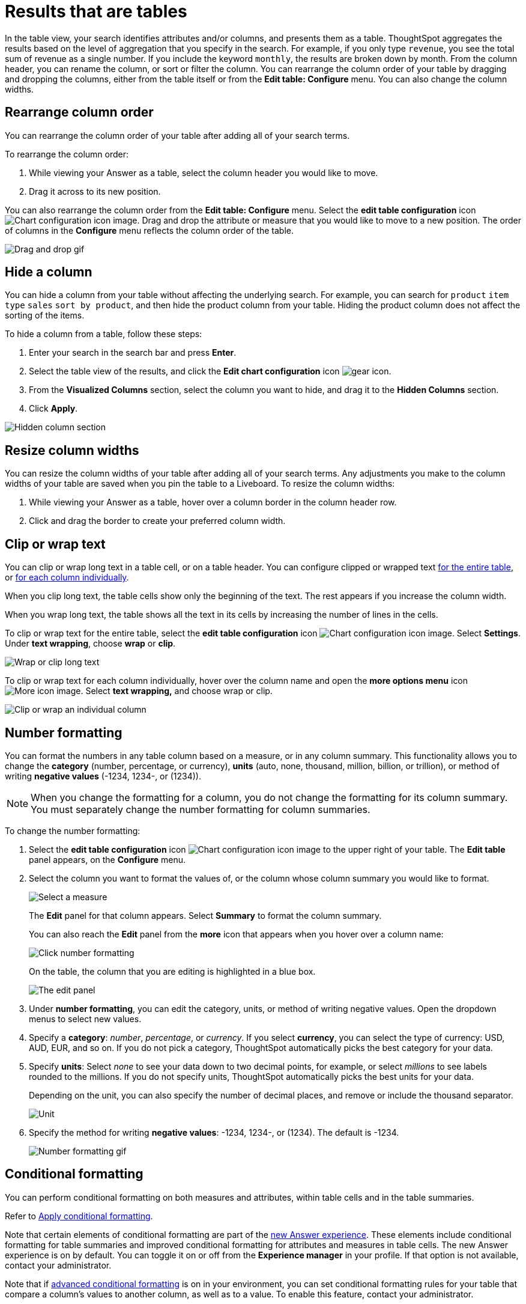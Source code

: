 = Results that are tables
:last_updated: 9/9/2022
:linkattrs:
:experimental:
:page-layout: default-cloud
:page-aliases: /end-user/search/about-tables.adoc
:description: Tables display your Answer in a format similar to an Excel spreadsheet. You can create a hidden column to sort by a column without affecting the search.
:jira: SCAL-177005, SCAL-201612, SCAL-247222

In the table view, your search identifies attributes and/or columns, and presents them as a table.
ThoughtSpot aggregates the results based on the level of aggregation that you specify in the search.
For example, if you only type `revenue`, you see the total sum of revenue as a single number.
If you include the keyword `monthly`, the results are broken down by month.
From the column header, you can rename the column, or sort or filter the column.
You can rearrange the column order of your table by dragging and dropping the columns, either from the table itself or from the *Edit table: Configure* menu.
You can also change the column widths.

== Rearrange column order

You can rearrange the column order of your table after adding all of your search terms.

To rearrange the column order:

. While viewing your Answer as a table, select the column header you would like to move.
. Drag it across to its new position.

You can also rearrange the column order from the *Edit table: Configure* menu.
Select the *edit table configuration* icon image:icon-gear-10px.png[Chart configuration icon image].
Drag and drop the attribute or measure that you would like to move to a new position.
The order of columns in the *Configure* menu reflects the column order of the table.

image::table-config-drag-drop.gif[Drag and drop gif]

[#hidden-column]
== Hide a column

You can hide a column from your table without affecting the underlying search. For example, you can search for `product` `item type` `sales` `sort by product`, and then hide the product column from your table. Hiding the product column does not affect the sorting of the items.

To hide a column from a table, follow these steps:

. Enter your search in the search bar and press *Enter*.

. Select the table view of the results, and click the *Edit chart configuration* icon image:icon-gear-10px.png[gear icon].

. From the *Visualized Columns* section, select the column you want to hide, and drag it to the *Hidden Columns* section.

. Click *Apply*.

image::hidden-column.png[Hidden column section]

== Resize column widths

You can resize the column widths of your table after adding all of your search terms.
Any adjustments you make to the column widths of your table are saved when you pin the table to a Liveboard.
To resize the column widths:

. While viewing your Answer as a table, hover over a column border in the column header row.
. Click and drag the border to create your preferred column width.

[#clip-wrap-text]
== Clip or wrap text

You can clip or wrap long text in a table cell, or on a table header.
You can configure clipped or wrapped text <<clip-entire-table,for the entire table>>, or <<clip-one-column,for each column individually>>.

When you clip long text, the table cells show only the beginning of the text.
The rest appears if you increase the column width.

When you wrap long text, the table shows all the text in its cells by increasing the number of lines in the cells.

[#clip-entire-table]
To clip or wrap text for the entire table, select the *edit table configuration* icon image:icon-gear-10px.png[Chart configuration icon image].
Select *Settings*.
Under *text wrapping*, choose *wrap* or *clip*.

image::table-config-text.gif[Wrap or clip long text]

[#clip-one-column]
To clip or wrap text for each column individually, hover over the column name and open the *more options menu* icon image:icon-more-10px.png[More icon image].
Select *text wrapping,* and choose wrap or clip.

image::table-config-clip-individual-column.png[Clip or wrap an individual column]

[#number-formatting]
== Number formatting

You can format the numbers in any table column based on a measure, or in any column summary.
This functionality allows you to change the *category* (number, percentage, or currency), *units* (auto, none, thousand, million, billion, or trillion), or method of writing *negative values* (-1234, 1234-, or (1234)).

NOTE: When you change the formatting for a column, you do not change the formatting for its column summary.
You must separately change the number formatting for column summaries.

To change the number formatting:

. Select the *edit table configuration* icon image:icon-gear-10px.png[Chart configuration icon image] to the upper right of your table.
The *Edit table* panel appears, on the *Configure* menu.
. Select the column you want to format the values of, or the column whose column summary you would like to format.
+
image::table-config-edit.png[Select a measure]
+
The *Edit* panel for that column appears.
Select *Summary* to format the column summary.
+
You can also reach the *Edit* panel from the *more* icon that appears when you hover over a column name:
+
image::table-config-number-formatting-from-column.png[Click number formatting]
+
On the table, the column that you are editing is highlighted in a blue box.
+
image::table-config-edit-panel-new.png[The edit panel]

. Under *number formatting*, you can edit the category, units, or method of writing negative values.
Open the dropdown menus to select new values.
. Specify a *category*: _number_, _percentage_, or _currency_.
If you select *currency*, you can select the type of currency: USD, AUD, EUR, and so on.
If you do not pick a category, ThoughtSpot automatically picks the best category for your data.
. Specify *units*: Select _none_ to see your data down to two decimal points, for example, or select _millions_ to see labels rounded to the millions.
If you do not specify units, ThoughtSpot automatically picks the best units for your data.
+
Depending on the unit, you can also specify the number of decimal places, and remove or include the thousand separator.
+
image::table-config-unit.png[Unit, decimal places, thousand separator]

. Specify the method for writing *negative values*: -1234, 1234-, or (1234).
The default is -1234.
+
image::table-config-number-formatting.gif[Number formatting gif]

[#conditional-formatting]
== Conditional formatting

You can perform conditional formatting on both measures and attributes, within table cells and in the table summaries.

Refer to xref:search-conditional-formatting.adoc#table[Apply conditional formatting].

Note that certain elements of conditional formatting are part of the xref:answer-experience-new.adoc[new Answer experience].
These elements include conditional formatting for table summaries and improved conditional formatting for attributes and measures in table cells.
The new Answer experience is on by default.
You can toggle it on or off from the *Experience manager* in your profile.
If that option is not available, contact your administrator.


Note that if xref:search-conditional-formatting.adoc#advanced-conditional-formatting[advanced conditional formatting] is on in your environment, you can set conditional formatting rules for your table that compare a column's values to another column,
// or to a Parameter,
as well as to a value. To enable this feature, contact your administrator.


== Sort columns

You can sort a table by column values by selecting the column title.
If you hold down the SHIFT key, you can sort on multiple column titles at a time.
This is especially useful for date columns.
For example, if you search for `sales` by `week` and by `quarter`, and just sort the `quarterly` column, the weeks are not in order:

image::sort-one-column.png[Sort - quarterly]

If you press kbd:[SHIFT] and then select the `weekly` column header, the weeks are in order, by quarter:

image::sort-two-columns.png[Sort - weekly]

You can achieve this from the search bar, as well, by adding `sort by date quarterly` and `sort by date weekly`.

TIP: This same functionality is available on tables you see elsewhere in ThoughtSpot.
For example, a table in the *Data* page is also sortable in this manner.

== Table footer

Tables automatically have footers that tell you the number of rows the table has.
You can enable or disable this footer from the *Settings* menu.

. Select the *edit table configuration* icon image:icon-gear-10px.png[Chart configuration icon image] to the upper right of your table.
The *Edit table* panel appears, on the *Configure* menu.
. Select *Settings*.
. Select *table footer* to enable or disable it.
+
image::table-config-footer.png[Enable or disable table footer]

[#content-density]
== Content density

Content density is part of the xref:answer-experience-new.adoc[new Answer experience].
You can view more table rows at a time by changing the content density.
You can change the content density from the *Settings* menu.

. Select the *edit table configuration* icon image:icon-gear-10px.png[Chart configuration icon image] to the upper right of your table.
The *Edit table* panel appears, on the *Configure* menu.
. Select *Settings*.
. Under *Content density*, select *regular* or *compact*.
+
image::table-content-density.png[Table content density]

[#table-theme]
== Table theme

Tables themes are part of the xref:answer-experience-new.adoc[new Answer experience].
You can change the table theme from the default (outline) to *row* or *zebra*.
You can change the table theme from the *Settings* menu.
*Row* removes the lines between columns, and *zebra* changes the color of every other row.

. Select the *edit table configuration* icon image:icon-gear-10px.png[Chart configuration icon image] to the upper right of your table.
The *Edit table* panel appears, on the *Configure* menu.
. Select *Settings*.
. Under *Table theme*, select *outline*, *row*, or *zebra*.
+
image::table-theme.png[Table theme]

== Column summaries

For columns with numeric information, you can turn on *column summaries* that display column totals.
These summaries are visible by default.
You can perform number and conditional formatting on column summaries, just like you can for column values.

=== Enable or disable column summaries

. Select the *edit table configuration* icon image:icon-gear-10px.png[Chart configuration icon image] to the upper right of your table.
The *Edit table* panel appears, on the *Configure* menu.
. Select *Settings*.
. Select *column summary* to enable or disable column summaries for the entire table.
You can also enable or disable individual column summaries, from the *Summary* section in a column's *Edit* image:icon-gear-10px.png[Chart configuration icon image] panel.
+
image::table-config-summary-global.png[Enable or disable all column summaries]
+
image::table-config-summary-individual.png[Enable or disable individual column summaries]

=== Column summary aggregation

You can modify how you would like a column summary value to be displayed by opening the dropdown menu on a summary and selecting a different type of aggregation.
This *aggregation* menu is also available from the *Summary* section in a column's *Edit* image:icon-gear-10px.png[Chart configuration icon image] panel.
For measures, the available aggregations are `total`, `average`, `standard deviation`, `variance`, `min`, and `max`.
For attributes, the available aggregations are `unique count` and `total count`.

=== Table aggregate summary

The Table Aggregate summary appears when you use an aggregate function either through a formula or a search bar query, such as average of a measure.
It recalculates the function for the entire table.
In such cases, the Table Aggregate summary appears by default, instead of the "`Avg`" option, which does a second level of aggregation on top of the existing aggregation.

In the following example, the table aggregate is a result of the Average Revenue formula `sum ( revenue ) / count ( ship mode )` which divides the total profit of each ship mode by the sum total count for that ship mode.
ThoughtSpot recalculates that function for the entire table, taking the sum total profits of all ship modes and dividing it by the sum total count of all ship modes.
Here, that results in a table aggregate average profit of 3.61M.
The `average` summary option, by comparison, sums the average revenue for all ship modes and divides it by the number of ship modes (8), providing a less accurate average.

image::table-aggregate-summary.png[Table aggregate summary]

[#non-constant-clause]
When a user searches with a formula containing both a conditional clause and a group_aggregate expression, then ThoughtSpot detects the aggregation type on the first non-constant output clause and uses it in the table summary. In this context, a non-constant output clause means any base column reference (for example, `Revenue`), or formula (for example, `sum(revenue)`).

For example, consider the formula `group_aggregate(sum(if (Color = 'blue') then 0 else group_unique_count(Discount)))`. In this case, the table summary would use `COUNT_DISTINCT`. Of the two output clauses in this formula, `then 0` is a constant, while `else group_unique_count(Discount)` is non-constant and has an aggregation type of `COUNT_DISTINCT`.

==== Table summary aggregate matrix


[options=”header”]
|===
| Function | Total | Average | Min | Max | Variance | Standard deviation | Table aggregate | Total count | Unique count


| Column measure | Yes | Yes | Yes | Yes  | Yes  | Yes | No | No | No


| Column attribute | No | No | No | No | No | No | No | Yes | Yes


| average(x) | No | No | Yes | Yes | No  | No | Yes | No | No


| count(x) | Yes | Yes | Yes | Yes | Yes | Yes  | No | No | No


| max(x) | No | Yes | Yes | Yes | Yes | Yes | No | No | No


| median(x) | No | No | Yes | Yes | No | No | No | No | No


| min(x) | No | Yes | Yes | Yes | Yes | Yes | No | No | No


| percentile(x) | No | No | Yes | Yes | No | No | No | No |  No


| stddev(x) | No | No | Yes | Yes | No | No | Yes | No | No


| sum(x) | Yes | Yes | Yes | Yes | Yes | Yes | No | No | No
| unique count(x) | Yes | Yes | Yes | Yes | Yes | Yes | No | No | No


| variance(x) | No | No | Yes | Yes | No | No | Yes | No | No


| cumulative_* | No | No | Yes | Yes | No | No | No | No | No


| moving_* | No | No | Yes | Yes | No | No | No | No | No


| rank | No | No | No | No | No | No | Yes | No | No


| rank_percentile | No | No | Yes | Yes | No | No | No | No | No


| group_* - with aggregate in search. For example, sum fxExample | Yes | Yes | Yes | Yes | Yes | Yes | Yes | No | No


|group_* - with NO aggregate in search. For example, fxExample | No | No | No | No | No | No | No | Yes | Yes


| group_aggregate - with outer aggregate. For example,
sum(group_aggregate….) | Yes | Yes | Yes | Yes | Yes | Yes | Yes | No | No


| group_aggregate - with NO outer aggregate. For example,
(group_aggregate….) | No | No | No | No | No | No | No | Yes | Yes




| group_aggregate - with NO outer aggregate. For example,
(group_aggregate….) Aggregate defined in search. For example, sum fxExample |  Yes | Yes | Yes | Yes | Yes | Yes | Yes | No | No


| sum - last_value/first_value | Yes | Yes | Yes | Yes | Yes | Yes | Yes | No  | No


| count - last_value/first_value | Yes | Yes | Yes | Yes | Yes | Yes | Yes | No | No


| unique count - last_value/first_value | Yes | Yes | Yes | Yes | Yes | Yes | No | No | No


| min - last_value/first_value | Yes  | Yes | Yes | Yes | Yes | Yes | Yes | No | No


| max - last_value/first_value | Yes | Yes | Yes | Yes | Yes | Yes | Yes | No | No


| average - last_value/first_value | No | No | Yes | Yes | No | No | Yes | No | No


| standard deviation - last_value/first_value | No | No | Yes | Yes | No | No | Yes | No | No


| variance - last_value/first_value | No | No | Yes | Yes | No | No | Yes | No | No


|===


==== Table aggregate


Table aggregates are applied when aggregations are *non-composable* or when an expression is built on functions of aggregates, such as `AVG(x) + SUM(x)`.


===== Non-composable aggregations


Non-composable aggregations produce incorrect results when applied to already aggregated data. These functions depend on row count and require special handling.


Consider the following examples:


AVG(x):: The average of averages does not equal the true overall average.
VARIANCE(x) or STDDEV(x):: These depend on all data points and cannot be aggregated.
Expressions containing multiple aggregates, like `AVG(x)+SUM(x)`:: These lose accuracy when derived from aggregated data.


===== Composable aggregations


Composable aggregations can be applied multiple times at different levels of aggregation without losing correctness. These functions do not depend on row count and can be safely reaggregated.


Consider the following examples:


SUM(x):: The sum of sums is still a valid sum.
COUNT(x):: Counting counts still produces the correct total.
MAX(x) or MIN(x):: The maximum or minimum of values remains correct.


.Applicability conditions


[options=”header”]
|===
| Condition | Applicable


| Single composable function at root level (SUM, MAX, COUNT, etc.) | No


| Single/multiple standard functions ONLY (except <<supported_cases,supported cases>>) | Yes


| Single/multiple cumulative functions ONLY | No


| Single/multiple group functions ONLY | Yes


| Single/multiple moving functions ONLY | No


| Constant functions (for example, SUM(1)) | No
|===


[#supported_cases]
===== Group function supported cases


Table aggregates apply when the expression contains a *group function*, as long as there are no non-aggregate subexpressions.


Supported cases:

* `group_average(revenue, color)`
* `min(group_aggregate(average(revenue), querygroups() + {color}, {}))`
* `group_average(revenue, city, region) / group_average(revenue,region)`


Not supported:

* `revenue - group_average(revenue, color)`. Contains a non-aggregate subexpression.


==== Limitations


Table aggregates are not allowed if the expression tree contains `uniquecount`.


'''
> **Related information**
>
> * xref:search-choose-data-source.adoc[Choose a data source]
> * xref:search-bar.adoc[Search bar features]
> * xref:search-suggestion.adoc[Search suggestions]
> * xref:search-columns.adoc[Search results and column types]
> * xref:search-data-refresh-time.adoc[Last data refresh time]
> * xref:answers.adoc[Work with Answers]
> * xref:formulas.adoc[]
> * xref:formula-reference.adoc[]